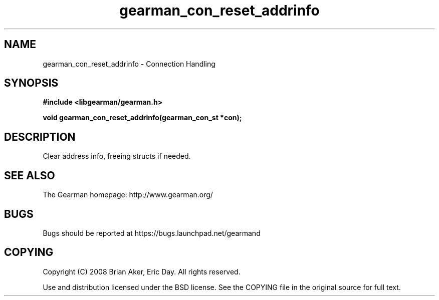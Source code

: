 .TH gearman_con_reset_addrinfo 3 2009-06-01 "Gearman" "Gearman"
.SH NAME
gearman_con_reset_addrinfo \- Connection Handling
.SH SYNOPSIS
.B #include <libgearman/gearman.h>
.sp
.BI "void gearman_con_reset_addrinfo(gearman_con_st *con);"
.SH DESCRIPTION
Clear address info, freeing structs if needed.
.SH "SEE ALSO"
The Gearman homepage: http://www.gearman.org/
.SH BUGS
Bugs should be reported at https://bugs.launchpad.net/gearmand
.SH COPYING
Copyright (C) 2008 Brian Aker, Eric Day. All rights reserved.

Use and distribution licensed under the BSD license. See the COPYING file in the original source for full text.

